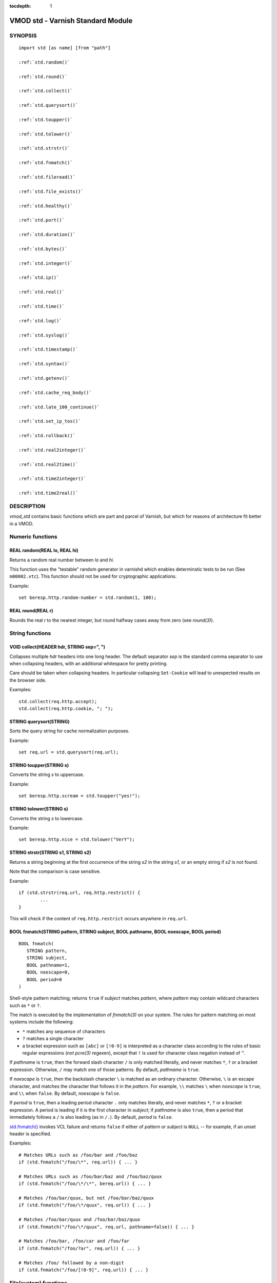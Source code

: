 ..
.. NB:  This file is machine generated, DO NOT EDIT!
..
.. Edit vmod.vcc and run make instead
..


:tocdepth: 1


.. _vmod_std(3):

==================================
VMOD std - Varnish Standard Module
==================================

SYNOPSIS
========

.. parsed-literal::

  import std [as name] [from "path"]
  
  :ref:`std.random()`
   
  :ref:`std.round()`
   
  :ref:`std.collect()`
   
  :ref:`std.querysort()`
   
  :ref:`std.toupper()`
   
  :ref:`std.tolower()`
   
  :ref:`std.strstr()`
   
  :ref:`std.fnmatch()`
   
  :ref:`std.fileread()`
   
  :ref:`std.file_exists()`
   
  :ref:`std.healthy()`
   
  :ref:`std.port()`
   
  :ref:`std.duration()`
   
  :ref:`std.bytes()`
   
  :ref:`std.integer()`
   
  :ref:`std.ip()`
   
  :ref:`std.real()`
   
  :ref:`std.time()`
   
  :ref:`std.log()`
   
  :ref:`std.syslog()`
   
  :ref:`std.timestamp()`
   
  :ref:`std.syntax()`
   
  :ref:`std.getenv()`
   
  :ref:`std.cache_req_body()`
   
  :ref:`std.late_100_continue()`
   
  :ref:`std.set_ip_tos()`
   
  :ref:`std.rollback()`
   
  :ref:`std.real2integer()`
   
  :ref:`std.real2time()`
   
  :ref:`std.time2integer()`
   
  :ref:`std.time2real()`
   
DESCRIPTION
===========

.. note: not using :ref:`vmod_std(3)` because it expands to "VMOD
   std - Varnish Standard Module" and here just the plan vmod name
   makes more sense.

*vmod_std* contains basic functions which are part and parcel of
Varnish, but which for reasons of architecture fit better in a VMOD.

Numeric functions
=================

.. _std.random():

REAL random(REAL lo, REAL hi)
-----------------------------

Returns a random real number between *lo* and *hi*.

This function uses the "testable" random generator in varnishd which
enables determinstic tests to be run (See ``m00002.vtc``).  This
function should not be used for cryptographic applications.

Example::

	set beresp.http.random-number = std.random(1, 100);

.. _std.round():

REAL round(REAL r)
------------------

Rounds the real *r* to the nearest integer, but round halfway cases
away from zero (see `round(3)`).


String functions
================

.. _std.collect():

VOID collect(HEADER hdr, STRING sep=", ")
-----------------------------------------

Collapses multiple *hdr* headers into one long header. The default
separator *sep* is the standard comma separator to use when collapsing
headers, with an additional whitespace for pretty printing.

Care should be taken when collapsing headers. In particular collapsing
``Set-Cookie`` will lead to unexpected results on the browser side.

Examples::

	std.collect(req.http.accept);
	std.collect(req.http.cookie, "; ");

.. _std.querysort():

STRING querysort(STRING)
------------------------

Sorts the query string for cache normalization purposes.

Example::

	set req.url = std.querysort(req.url);

.. _std.toupper():

STRING toupper(STRING s)
------------------------

Converts the string *s* to uppercase.

Example::

	set beresp.http.scream = std.toupper("yes!");

.. _std.tolower():

STRING tolower(STRING s)
------------------------

Converts the string *s* to lowercase.

Example::

	set beresp.http.nice = std.tolower("VerY");

.. _std.strstr():

STRING strstr(STRING s1, STRING s2)
-----------------------------------

Returns a string beginning at the first occurrence of the string *s2*
in the string *s1*, or an empty string if *s2* is not found.

Note that the comparison is case sensitive.

Example::

	if (std.strstr(req.url, req.http.restrict)) {
		...
	}

This will check if the content of ``req.http.restrict`` occurs
anywhere in ``req.url``.

.. _std.fnmatch():

BOOL fnmatch(STRING pattern, STRING subject, BOOL pathname, BOOL noescape, BOOL period)
---------------------------------------------------------------------------------------

::

   BOOL fnmatch(
      STRING pattern,
      STRING subject,
      BOOL pathname=1,
      BOOL noescape=0,
      BOOL period=0
   )

Shell-style pattern matching; returns ``true`` if *subject* matches
*pattern*, where *pattern* may contain wildcard characters such as ``*``
or ``?``.

The match is executed by the implementation of `fnmatch(3)` on your
system. The rules for pattern matching on most systems include the
following:

* ``*`` matches any sequence of characters

* ``?`` matches a single character

* a bracket expression such as ``[abc]`` or ``[!0-9]`` is interpreted
  as a character class according to the rules of basic regular
  expressions (*not* `pcre(3)` regexen), except that ``!`` is used for
  character class negation instead of ``^``.

If *pathname* is ``true``, then the forward slash character ``/`` is
only matched literally, and never matches ``*``, ``?`` or a bracket
expression. Otherwise, ``/`` may match one of those patterns.  By
default, *pathname* is ``true``.

If *noescape* is ``true``, then the backslash character ``\`` is
matched as an ordinary character. Otherwise, ``\`` is an escape
character, and matches the character that follows it in the
*pattern*. For example, ``\\`` matches ``\`` when *noescape* is
``true``, and ``\\`` when ``false``. By default, *noescape* is
``false``.

If *period* is ``true``, then a leading period character ``.`` only
matches literally, and never matches ``*``, ``?`` or a bracket
expression. A period is leading if it is the first character in
*subject*; if *pathname* is also ``true``, then a period that
immediately follows a ``/`` is also leading (as in ``/.``).  By
default, *period* is ``false``.

`std.fnmatch()`_ invokes VCL failure and returns ``false`` if
either of *pattern* or *subject* is ``NULL`` -- for example, if an
unset header is specified.

Examples::

	# Matches URLs such as /foo/bar and /foo/baz
	if (std.fnmatch("/foo/\*", req.url)) { ... }

	# Matches URLs such as /foo/bar/baz and /foo/baz/quux
	if (std.fnmatch("/foo/\*/\*", bereq.url)) { ... }

	# Matches /foo/bar/quux, but not /foo/bar/baz/quux
	if (std.fnmatch("/foo/\*/quux", req.url)) { ... }

	# Matches /foo/bar/quux and /foo/bar/baz/quux
	if (std.fnmatch("/foo/\*/quux", req.url, pathname=false)) { ... }

	# Matches /foo/bar, /foo/car and /foo/far
	if (std.fnmatch("/foo/?ar", req.url)) { ... }

	# Matches /foo/ followed by a non-digit
	if (std.fnmatch("/foo/[!0-9]", req.url)) { ... }


File(system) functions
======================

.. _std.fileread():

STRING fileread(STRING)
-----------------------

Reads a file and returns a string with the content. The result is
cached indefinitely per filename.

Example::

	synthetic("Response was served by " + std.fileread("/etc/hostname"));

Consider that the entire contents of the file appear in the string
that is returned, including newlines that may result in invalid
headers if `std.fileread()`_ is used to form a header. In that
case, you may need to modify the string, for example with
``regsub()`` (see :ref:`vcl(7)`)::

  set beresp.http.served-by = regsub(std.fileread("/etc/hostname"), "\R$", "");

.. _std.file_exists():

BOOL file_exists(STRING path)
-----------------------------

Returns ``true`` if path or the file pointed to by path exists,
``false`` otherwise.

Example::

	if (std.file_exists("/etc/return_503")) {
		return (synth(503, "Varnish is in maintenance"));
	}


Type Inspection functions
=========================

.. _std.healthy():

BOOL healthy(BACKEND be)
------------------------

Returns ``true`` if the backend *be* is healthy.

.. _std.port():

INT port(IP ip)
---------------

Returns the port number of the IP address *ip*. Always returns ``0``
for a ``*.ip`` variable when the address is a Unix domain socket.

Type Conversion functions
=========================

These functions all have the same form::

	TYPE type([arguments], [fallback TYPE])

Precisely one of the *arguments* must be provided (besides the
optional *fallback*), and it will be converted to *TYPE*.

If conversion fails, *fallback* will be returned and if no
fallback was specified, the VCL will be failed.

.. _std.duration():

DURATION duration([STRING s], [DURATION fallback], [REAL real], [INT integer])
------------------------------------------------------------------------------

::

   DURATION duration(
      [STRING s],
      [DURATION fallback],
      [REAL real],
      [INT integer]
   )

Returns a DURATION from a STRING, REAL or INT argument.

For a STRING *s* argument, *s* must be quantified by ``ms``
(milliseconds), ``s`` (seconds), ``m`` (minutes), ``h`` (hours),``d``
(days), ``w`` (weeks) or ``y`` (years) units.

*real* and *integer* arguments are taken as seconds.

If the conversion of an *s* argument fails, *fallback* will be
returned if provided, or a VCL failure will be triggered.

Conversions from *real* and *integer* arguments never fail.

Only one of the *s*, *real* or *integer* arguments may be given or a VCL
failure will be triggered.

Examples::
	set beresp.ttl = std.duration("1w", 3600s);
	set beresp.ttl = std.duration(real=1.5);
	set beresp.ttl = std.duration(integer=10);

.. _std.bytes():

BYTES bytes([STRING s], [BYTES fallback], [REAL real], [INT integer])
---------------------------------------------------------------------

::

   BYTES bytes(
      [STRING s],
      [BYTES fallback],
      [REAL real],
      [INT integer]
   )

Returns BYTES from a STRING, REAL or INT argument.

A STRING *s* argument can be quantified with a multiplier (``k``
(kilo), ``m`` (mega), ``g`` (giga), ``t`` (tera) or ``p`` (peta)).

*real* and *integer* arguments are taken as bytes.

If the conversion of an *s* argument fails, *fallback* will be
returned if provided, or a VCL failure will be triggered.

Other conversions may fail if the argument can not be represented,
because it is negative, too small or too large. Again, *fallback* will
be returned if provided, or a VCL failure will be triggered.

*real* arguments will be rounded down.

Only one of the *s*, *real* or *integer* arguments may be given or a VCL
failure will be triggered.

Example::
	std.cache_req_body(std.bytes(something.somewhere, 10K));
	std.cache_req_body(std.bytes(integer=10*1024));
	std.cache_req_body(std.bytes(real=10.0*1024));

.. _std.integer():

INT integer([STRING s], [INT fallback], [BOOL bool], [BYTES bytes], [DURATION duration], [REAL real], [TIME time])
------------------------------------------------------------------------------------------------------------------

::

   INT integer(
      [STRING s],
      [INT fallback],
      [BOOL bool],
      [BYTES bytes],
      [DURATION duration],
      [REAL real],
      [TIME time]
   )

Returns an INT from a STRING, BOOL or other quantity.

If the conversion of an *s* argument fails, *fallback* will be
returned if provided, or a VCL failure will be triggered.

A *bool* argument will be returned as 0 for ``false`` and 1 for
``true``. This conversion will never fail.

For a *bytes* argument, the number of bytes will be returned.  This
conversion will never fail.

A *duration* argument will be rounded down to the number of seconds
and returned.

A *real* argument will be rounded down and returned.

For a *time* argument, the number of seconds since the UNIX epoch
(1970-01-01 00:00:00 UTC) will be returned.

*duration*, *real* and *time* conversions may fail if the argument can
not be represented because it is too small or too large. If so,
*fallback* will be returned if provided, or a VCL failure will be
triggered.

Only one of the *s*, *bool*, *bytes*, *duration*, *real* or *time*
arguments may be given or a VCL failure will be triggered.

Examples::

	if (std.integer(req.http.foo, 0) > 5) {
		...
	}

	set resp.http.answer = std.integer(real=126.42/3);

.. _std.ip():

IP ip(STRING s, [IP fallback], BOOL resolve=1, [STRING p])
----------------------------------------------------------

Converts the string *s* to the first IP number returned by the system
library function `getaddrinfo(3)`. If conversion fails, *fallback* will
be returned or VCL failure will happen.

The IP address includes a port number that can be found with ``std.port()``
that defaults to 80. The default port can be set to a different value with
the *p* argument. It will be overriden if *s* contains both an IP address
and a port number or service name.

When *s* contains both, the syntax is either ``address:port`` or
``address port``. If the address is a numerical IPv6 address it must be
enclosed between brackets, for example ``[::1] 80`` or ``[::1]:http``.
The *fallback* may also contain both an address and a port, but its default
port is always 80.

If *resolve* is false, `getaddrinfo(3)` is called using ``AI_NUMERICHOST``
and ``AI_NUMERICSERV`` to avoid network lookups depending on the system's
`getaddrinfo(3)` or nsswitch configuration. This makes "numerical" IP
strings and services cheaper to convert.

Example::

	if (std.ip(req.http.X-forwarded-for, "0.0.0.0") ~ my_acl) {
		...
	}

.. _std.real():

REAL real([STRING s], [REAL fallback], [INT integer], [BOOL bool], [BYTES bytes], [DURATION duration], [TIME time])
-------------------------------------------------------------------------------------------------------------------

::

   REAL real(
      [STRING s],
      [REAL fallback],
      [INT integer],
      [BOOL bool],
      [BYTES bytes],
      [DURATION duration],
      [TIME time]
   )

Returns a REAL from a STRING, BOOL or other quantity.

If the conversion of an *s* argument fails, *fallback* will be
returned if provided, or a VCL failure will be triggered.

A *bool* argument will be returned as 0.0 for ``false`` and 1.0 for
``true``.

For a *bytes* argument, the number of bytes will be returned.

For a *duration* argument, the number of seconds will be returned.

An *integer* argument will be returned as a REAL.

For a *time* argument, the number of seconds since the UNIX epoch
(1970-01-01 00:00:00 UTC) will be returned.

None of these conversions other than *s* will fail.

Only one of the *s*, *integer*, *bool*, *bytes*, *duration* or *time*
arguments may be given or a VCL failure will be triggered.

Example::

	if (std.real(req.http.foo, 0.0) > 5.5) {
		...
	}

.. _std.time():

TIME time([STRING s], [TIME fallback], [REAL real], [INT integer])
------------------------------------------------------------------

::

   TIME time([STRING s], [TIME fallback], [REAL real], [INT integer])

Returns a TIME from a STRING, REAL or INT argument.

For a STRING *s* argument, the following formats are supported::

	"Sun, 06 Nov 1994 08:49:37 GMT"
	"Sunday, 06-Nov-94 08:49:37 GMT"
	"Sun Nov  6 08:49:37 1994"
	"1994-11-06T08:49:37"
	"784111777.00"
	"784111777"

*real* and *integer* arguments are taken as seconds since the epoch.

If the conversion of an *s* argument fails or a negative *real* or
*integer* argument is given, *fallback* will be returned if provided,
or a VCL failure will be triggered.

Examples::

	if (std.time(resp.http.last-modified, now) < now - 1w) {
		...
	}

	if (std.time(int=2147483647) < now - 1w) {
		...
	}

LOGGING functions
=================

.. _std.log():

VOID log(STRING s)
------------------

Logs the string *s* to the shared memory log, using :ref:`vsl(7)` tag
``SLT_VCL_Log``.

Example::

	std.log("Something fishy is going on with the vhost " + req.http.host);

.. _std.syslog():

VOID syslog(INT priority, STRING s)
-----------------------------------

Logs the string *s* to syslog tagged with *priority*. *priority* is
formed by ORing the facility and level values. See your system's
``syslog.h`` file for possible values.

Notice: Unlike VCL and other functions in the std vmod, this function
will not fail VCL processing for workspace overflows: For an out of
workspace condition, the `std.syslog()`_ function has no effect.

Example::

	std.syslog(9, "Something is wrong");

This will send a message to syslog using ``LOG_USER | LOG_ALERT``.

.. _std.timestamp():

VOID timestamp(STRING s)
------------------------

Introduces a timestamp in the log with the current time, using the
string *s* as the label. This is useful to time the execution of
lengthy VCL procedures, and makes the timestamps inserted
automatically by Varnish more accurate.

Example::

	std.timestamp("curl-request");


CONTROL and INFORMATION functions
=================================

.. _std.syntax():

BOOL syntax(REAL)
-----------------

Returns ``true`` if VCL version is at least *REAL*.

.. _std.getenv():

STRING getenv(STRING name)
--------------------------

Return environment variable *name* or the empty string. See `getenv(3)`.

Example::

	set req.http.My-Env = std.getenv("MY_ENV");

.. _std.cache_req_body():

BOOL cache_req_body(BYTES size)
-------------------------------

Caches the request body if it is smaller than *size*.  Returns
``true`` if the body was cached, ``false`` otherwise.

Normally the request body can only be sent once. Caching it enables
retrying backend requests with a request body, as usually the case
with ``POST`` and ``PUT``.

Example::

	if (std.cache_req_body(1KB)) {
		...
	}

.. _std.late_100_continue():

VOID late_100_continue(BOOL late)
---------------------------------

Controls when varnish reacts to an ``Expect: 100-continue`` client
request header.

Varnish always generates a ``100 Continue`` response if requested by
the client trough the ``Expect: 100-continue`` header when waiting for
request body data.

But, by default, the ``100 Continue`` response is already generated
immediately after ``vcl_recv`` returns to reduce latencies under the
assumption that the request body will be read eventually.

Calling ``std.late_100_continue(true)`` in ``vcl_recv`` will cause the
``100 Continue`` response to only be sent when needed. This may cause
additional latencies for processing request bodies, but is the correct
behavior by strict interpretation of RFC7231.

This function has no effect outside ``vcl_recv`` and after calling
``std.cache_req_body()`` or any other function consuming the request
body.

Example::

	vcl_recv {
		std.late_100_continue(true);

		if (req.method == "POST") {
			std.late_100_continue(false);
			return (pass);
		}
		...
	 }

.. _std.set_ip_tos():

VOID set_ip_tos(INT tos)
------------------------

Sets the IP type-of-service (TOS) field for the current session to
*tos*. Silently ignored if the listen address is a Unix domain socket.

Please note that the TOS field is not removed by the end of the
request so probably want to set it on every request should you utilize
it.

Example::

	if (req.url ~ "^/slow/") {
		std.set_ip_tos(0);
	}

.. _std.rollback():

VOID rollback(HTTP h)
---------------------

Restores the *h* HTTP headers to their original state.

Example::

	std.rollback(bereq);


DEPRECATED functions
====================

.. _std.real2integer():

INT real2integer(REAL r, INT fallback)
--------------------------------------

**DEPRECATED**: This function will be removed in a future version of
varnish, use `std.integer()`_ with a *real* argument and the
`std.round()`_ function instead, for example::

	std.integer(real=std.round(...), fallback=...)

Rounds the real *r* to the nearest integer, but round halfway cases
away from zero (see `round(3)`). If conversion fails, *fallback* will
be returned.

Examples::

	set req.http.integer = std.real2integer(1140618699.00, 0);
	set req.http.posone = real2integer( 0.5, 0);	# =  1.0
	set req.http.negone = real2integer(-0.5, 0);	# = -1.0

.. _std.real2time():

TIME real2time(REAL r, TIME fallback)
-------------------------------------

**DEPRECATED**: This function will be removed in a future version of
varnish, use `std.time()`_ with a *real* argument and the
`std.round()`_ function instead, for example::

	std.time(real=std.round(...), fallback=...)

Rounds the real *r* to the nearest integer (see
`std.real2integer()`_) and returns the corresponding time when
interpreted as a unix epoch. If conversion fails, *fallback* will be
returned.

Example::

	set req.http.time = std.real2time(1140618699.00, now);

.. _std.time2integer():

INT time2integer(TIME t, INT fallback)
--------------------------------------

**DEPRECATED**: This function will be removed in a future version of
varnish, use `std.integer()`_ with a *time* argument instead, for
example::

	std.integer(time=..., fallback=...)

Converts the time *t* to a integer. If conversion fails,
*fallback* will be returned.

Example::

	set req.http.int = std.time2integer(now, 0);

.. _std.time2real():

REAL time2real(TIME t, REAL fallback)
-------------------------------------

**DEPRECATED**: This function will be removed in a future version of
varnish, use `std.real()`_ with a *time* argument instead, for
example::

	std.real(time=..., fallback=...)

Converts the time *t* to a real. If conversion fails, *fallback* will
be returned.

Example::

	set req.http.real = std.time2real(now, 1.0);



SEE ALSO
========

* :ref:`varnishd(1)`
* :ref:`vsl(7)`
* `fnmatch(3)`

COPYRIGHT
=========

::

  Copyright (c) 2010-2017 Varnish Software AS
  All rights reserved.
 
  Author: Poul-Henning Kamp <phk@FreeBSD.org>
 
  Redistribution and use in source and binary forms, with or without
  modification, are permitted provided that the following conditions
  are met:
  1. Redistributions of source code must retain the above copyright
     notice, this list of conditions and the following disclaimer.
  2. Redistributions in binary form must reproduce the above copyright
     notice, this list of conditions and the following disclaimer in the
     documentation and/or other materials provided with the distribution.
 
  THIS SOFTWARE IS PROVIDED BY THE AUTHOR AND CONTRIBUTORS ``AS IS'' AND
  ANY EXPRESS OR IMPLIED WARRANTIES, INCLUDING, BUT NOT LIMITED TO, THE
  IMPLIED WARRANTIES OF MERCHANTABILITY AND FITNESS FOR A PARTICULAR PURPOSE
  ARE DISCLAIMED.  IN NO EVENT SHALL AUTHOR OR CONTRIBUTORS BE LIABLE
  FOR ANY DIRECT, INDIRECT, INCIDENTAL, SPECIAL, EXEMPLARY, OR CONSEQUENTIAL
  DAMAGES (INCLUDING, BUT NOT LIMITED TO, PROCUREMENT OF SUBSTITUTE GOODS
  OR SERVICES; LOSS OF USE, DATA, OR PROFITS; OR BUSINESS INTERRUPTION)
  HOWEVER CAUSED AND ON ANY THEORY OF LIABILITY, WHETHER IN CONTRACT, STRICT
  LIABILITY, OR TORT (INCLUDING NEGLIGENCE OR OTHERWISE) ARISING IN ANY WAY
  OUT OF THE USE OF THIS SOFTWARE, EVEN IF ADVISED OF THE POSSIBILITY OF
  SUCH DAMAGE.
